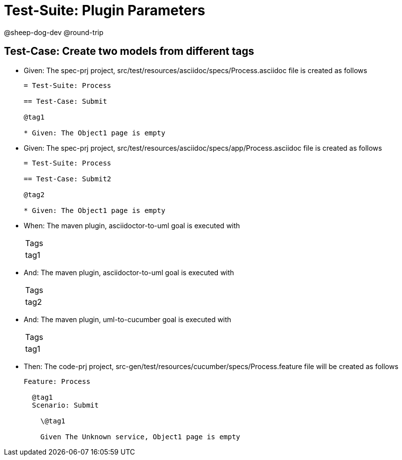 = Test-Suite: Plugin Parameters

@sheep-dog-dev
@round-trip

== Test-Case: Create two models from different tags

* Given: The spec-prj project, src/test/resources/asciidoc/specs/Process.asciidoc file is created as follows
+
----
= Test-Suite: Process

== Test-Case: Submit

@tag1

* Given: The Object1 page is empty
----

* Given: The spec-prj project, src/test/resources/asciidoc/specs/app/Process.asciidoc file is created as follows
+
----
= Test-Suite: Process

== Test-Case: Submit2

@tag2

* Given: The Object1 page is empty
----

* When: The maven plugin, asciidoctor-to-uml goal is executed with
+
|===
| Tags
| tag1
|===

* And: The maven plugin, asciidoctor-to-uml goal is executed with
+
|===
| Tags
| tag2
|===

* And: The maven plugin, uml-to-cucumber goal is executed with
+
|===
| Tags
| tag1
|===

* Then: The code-prj project, src-gen/test/resources/cucumber/specs/Process.feature file will be created as follows
+
----
Feature: Process

  @tag1
  Scenario: Submit

    \@tag1

    Given The Unknown service, Object1 page is empty
----

